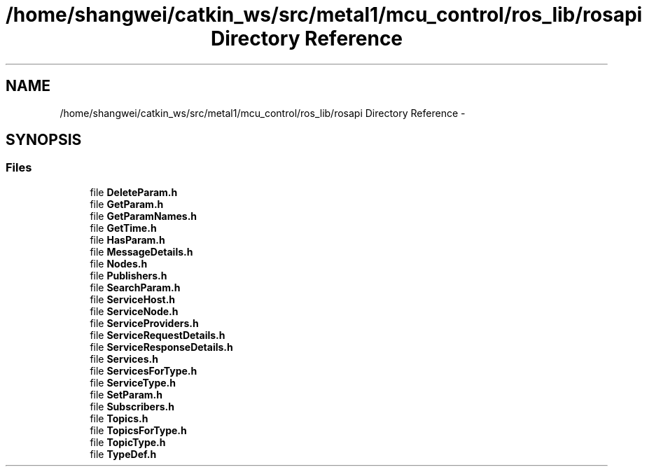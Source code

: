 .TH "/home/shangwei/catkin_ws/src/metal1/mcu_control/ros_lib/rosapi Directory Reference" 3 "Sat Jul 9 2016" "angelbot" \" -*- nroff -*-
.ad l
.nh
.SH NAME
/home/shangwei/catkin_ws/src/metal1/mcu_control/ros_lib/rosapi Directory Reference \- 
.SH SYNOPSIS
.br
.PP
.SS "Files"

.in +1c
.ti -1c
.RI "file \fBDeleteParam\&.h\fP"
.br
.ti -1c
.RI "file \fBGetParam\&.h\fP"
.br
.ti -1c
.RI "file \fBGetParamNames\&.h\fP"
.br
.ti -1c
.RI "file \fBGetTime\&.h\fP"
.br
.ti -1c
.RI "file \fBHasParam\&.h\fP"
.br
.ti -1c
.RI "file \fBMessageDetails\&.h\fP"
.br
.ti -1c
.RI "file \fBNodes\&.h\fP"
.br
.ti -1c
.RI "file \fBPublishers\&.h\fP"
.br
.ti -1c
.RI "file \fBSearchParam\&.h\fP"
.br
.ti -1c
.RI "file \fBServiceHost\&.h\fP"
.br
.ti -1c
.RI "file \fBServiceNode\&.h\fP"
.br
.ti -1c
.RI "file \fBServiceProviders\&.h\fP"
.br
.ti -1c
.RI "file \fBServiceRequestDetails\&.h\fP"
.br
.ti -1c
.RI "file \fBServiceResponseDetails\&.h\fP"
.br
.ti -1c
.RI "file \fBServices\&.h\fP"
.br
.ti -1c
.RI "file \fBServicesForType\&.h\fP"
.br
.ti -1c
.RI "file \fBServiceType\&.h\fP"
.br
.ti -1c
.RI "file \fBSetParam\&.h\fP"
.br
.ti -1c
.RI "file \fBSubscribers\&.h\fP"
.br
.ti -1c
.RI "file \fBTopics\&.h\fP"
.br
.ti -1c
.RI "file \fBTopicsForType\&.h\fP"
.br
.ti -1c
.RI "file \fBTopicType\&.h\fP"
.br
.ti -1c
.RI "file \fBTypeDef\&.h\fP"
.br
.in -1c
